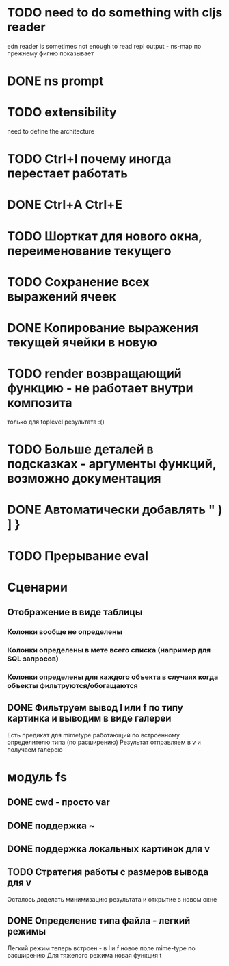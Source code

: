 * TODO need to do something with cljs reader
  edn reader is sometimes not enough to read repl output - ns-map по прежнему фигню показывает
* DONE ns prompt
* TODO extensibility
  need to define the architecture
* TODO Ctrl+I почему иногда перестает работать
* DONE Ctrl+A Ctrl+E
* TODO Шорткат для нового окна, переименование текущего
* TODO Сохранение\загрузка всех выражений ячеек
* DONE Копирование выражения текущей ячейки в новую
* TODO render возвращающий функцию - не работает внутри композита
  только для toplevel результата :()
* TODO Больше деталей в подсказках - аргументы функций, возможно документация
* DONE Автоматически добавлять " ) ] }
* TODO Прерывание eval
* Сценарии
** Отображение в виде таблицы
*** Колонки вообще не определены
*** Колонки определены в мете всего списка (например для SQL запросов)
*** Колонки определены для каждого объекта в случаях когда объекты фильтруются/обогащаются
** DONE Фильтруем вывод l или f по типу картинка и выводим в виде галереи
   Есть предикат для mimetype работающий по встроенному определителю типа (по расширению)
   Результат отправляем в v и получаем галерею
* модуль fs
** DONE cwd - просто var
** DONE поддержка ~
** DONE поддержка локальных картинок для v
** TODO Стратегия работы с размеров вывода для v
   Осталось доделать минимизацию результата и открытие в новом окне
** DONE Определение типа файла - легкий\тяжелый режимы
   Легкий режим теперь встроен - в l и f новое поле mime-type по расширению
   Для тяжелого режима новая функция t
